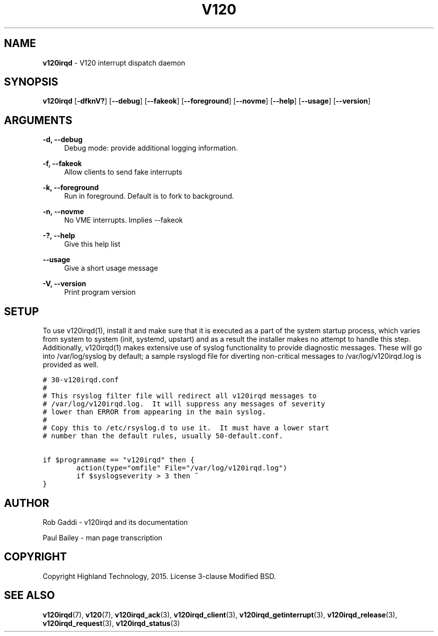 .TH "V120" "8" "July 2016" "Highland Technology, Inc." "v120irqd API Reference"
.SH "NAME"

\fBv120irqd\fR - V120 interrupt dispatch daemon
.SH "SYNOPSIS"

.B v120irqd
.RB [ -dfknV? "] [" --debug "] [" --fakeok "] [" --foreground ]
.RB [ --novme "] [" --help "] [" --usage "] [" --version ]

.SH "ARGUMENTS"
.P
\fB-d, --debug\fR
.RS 4
Debug mode: provide additional logging information.
.RE
.P
\fB-f, --fakeok\fR
.RS 4
Allow clients to send fake interrupts
.RE
.P
\fB-k, --foreground\fR
.RS 4
Run in foreground. Default is to fork to background.
.RE
.P
\fB-n, --novme\fR
.RS 4
No VME interrupts. Implies --fakeok
.RE
.P
\fB-?, --help\fR
.RS 4
Give this help list
.RE
.P
\fB--usage\fR
.RS 4
Give a short usage message
.RE
.P
\fB-V, --version\fR
.RS 4
Print program version
.RE
.
.SH "SETUP"
.P
To use v120irqd(1), install it and make sure that it is executed as a
part of the system startup process, which varies from system to system
(init, systemd, upstart) and as a result the installer makes no attempt
to handle this step. Additionally, v120irqd(1) makes extensive use of
syslog functionality to provide diagnostic messages. These will go into
/var/log/syslog by default; a sample rsyslogd file for diverting
non-critical messages to /var/log/v120irqd.log is provided as well.
.P
\fC
.nf
# 30-v120irqd.conf
#
# This rsyslog filter file will redirect all v120irqd messages to
# /var/log/v120irqd.log.  It will suppress any messages of severity
# lower than ERROR from appearing in the main syslog.
#
# Copy this to /etc/rsyslog.d to use it.  It must have a lower start
# number than the default rules, usually 50-default.conf.

if $programname == "v120irqd" then {
        action(type="omfile" File="/var/log/v120irqd.log")
        if $syslogseverity > 3 then ~
}
.fi
\fR
.
.SH "AUTHOR"
Rob Gaddi - v120irqd and its documentation
.P
Paul Bailey - man page transcription
.
.SH "COPYRIGHT"
Copyright Highland Technology, 2015. License 3-clause Modified BSD.
.
.SH "SEE ALSO"
.
.BR v120irqd (7),
.BR v120 (7),
.BR v120irqd_ack (3),
.BR v120irqd_client (3),
.BR v120irqd_getinterrupt (3),
.BR v120irqd_release (3),
.BR v120irqd_request (3),
.BR v120irqd_status (3)
